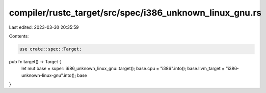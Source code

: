 compiler/rustc_target/src/spec/i386_unknown_linux_gnu.rs
========================================================

Last edited: 2023-03-30 20:35:59

Contents:

.. code-block:: rs

    use crate::spec::Target;

pub fn target() -> Target {
    let mut base = super::i686_unknown_linux_gnu::target();
    base.cpu = "i386".into();
    base.llvm_target = "i386-unknown-linux-gnu".into();
    base
}


